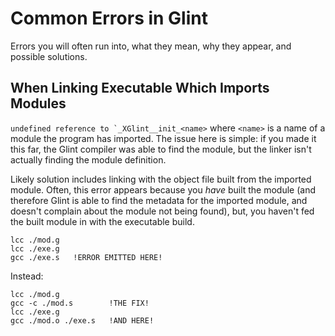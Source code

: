 * Common Errors in Glint

Errors you will often run into, what they mean, why they appear, and possible solutions.

** When Linking Executable Which Imports Modules

=undefined reference to `_XGlint__init_<name>= where =<name>= is a name of a module the program has imported. The issue here is simple: if you made it this far, the Glint compiler was able to find the module, but the linker isn't actually finding the module definition.

Likely solution includes linking with the object file built from the imported module. Often, this error appears because you /have/ built the module (and therefore Glint is able to find the metadata for the imported module, and doesn't complain about the module not being found), but, you haven't fed the built module in with the executable build.

#+begin_example
lcc ./mod.g
lcc ./exe.g
gcc ./exe.s   !ERROR EMITTED HERE!
#+end_example

Instead:
#+begin_example
lcc ./mod.g
gcc -c ./mod.s        !THE FIX!
lcc ./exe.g
gcc ./mod.o ./exe.s   !AND HERE!
#+end_example
